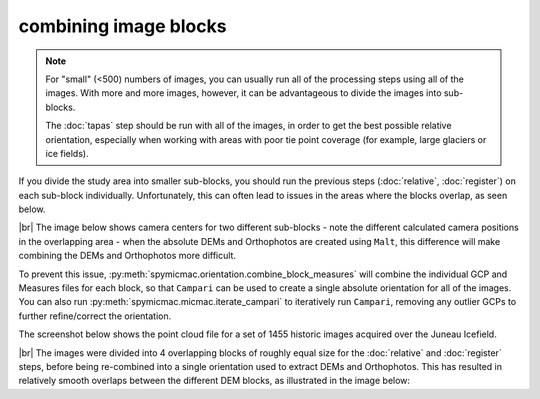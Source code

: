 combining image blocks
=======================

.. note::

    For "small" (<500) numbers of images, you can usually run all of the processing steps using all of the images. With
    more and more images, however, it can be advantageous to divide the images into sub-blocks.

    The :doc:`tapas` step should be run with all of the images, in order to get the best possible relative orientation,
    especially when working with areas with poor tie point coverage (for example, large glaciers or ice fields).

If you divide the study area into smaller sub-blocks, you should run the previous steps (:doc:`relative`, :doc:`register`)
on each sub-block individually. Unfortunately, this can often lead to issues in the areas where the blocks overlap,
as seen below.

.. image:: ../../img/overlap.png
    :width: 400
    :align: center
    :alt: predicted camera centers for two different sub-blocks

|br| The image below shows camera centers for two different sub-blocks - note the different calculated camera
positions in the overlapping area - when the absolute DEMs and Orthophotos are created using ``Malt``, this difference
will make combining the DEMs and Orthophotos more difficult.

To prevent this issue, :py:meth:`spymicmac.orientation.combine_block_measures` will combine the individual GCP and
Measures files for each block, so that ``Campari`` can be used to create a single absolute orientation for all of the
images. You can also run :py:meth:`spymicmac.micmac.iterate_campari` to iteratively run ``Campari``, removing any
outlier GCPs to further refine/correct the orientation.

The screenshot below shows the point cloud file for a set of 1455 historic images acquired over the Juneau Icefield.

.. image:: ../../img/final_ori.png
    :width: 600
    :align: center
    :alt: the absolute orientation estimated by re-combining individual sub-blocks

|br| The images were divided into 4 overlapping blocks of roughly equal size for the :doc:`relative` and :doc:`register`
steps, before being re-combined into a single orientation used to extract DEMs and Orthophotos. This has resulted in
relatively smooth overlaps between the different DEM blocks, as illustrated in the image below:
